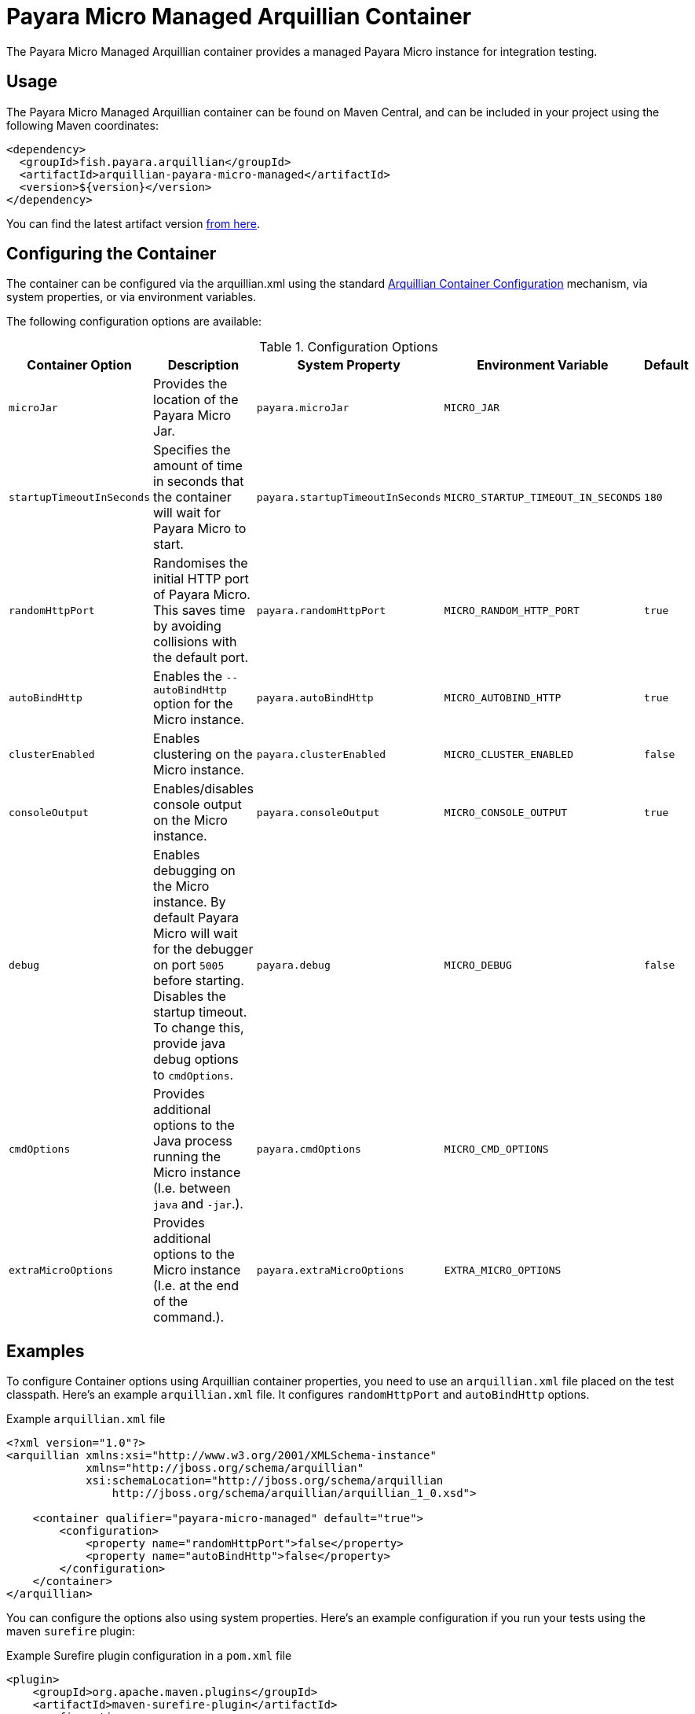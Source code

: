 = Payara Micro Managed Arquillian Container

The Payara Micro Managed Arquillian container provides a managed Payara Micro
instance for integration testing.

[[usage]]
== Usage

The Payara Micro Managed Arquillian container can be found on Maven Central,
and can be included in your project using the following Maven coordinates:

[source,XML]
----
<dependency>
  <groupId>fish.payara.arquillian</groupId>
  <artifactId>arquillian-payara-micro-managed</artifactId>
  <version>${version}</version>
</dependency>
----

You can find the latest artifact version https://mvnrepository.com/artifact/fish.payara.arquillian/arquillian-payara-micro-managed[from here].

[[configure]]
== Configuring the Container

The container can be configured via the arquillian.xml using the standard http://arquillian.org/arquillian-core/#container-configuration[Arquillian Container Configuration] mechanism, via system properties, or via environment variables.

The following configuration options are available:

[cols="1,3,2,2,1"]
.Configuration Options
|===
| Container Option | Description | System Property | Environment Variable | Default

| `microJar`
| Provides the location of the Payara Micro Jar.
| `payara.microJar`
| `MICRO_JAR`
| 

| `startupTimeoutInSeconds`
| Specifies the amount of time in seconds that the container will wait for Payara Micro to start.
| `payara.startupTimeoutInSeconds`
| `MICRO_STARTUP_TIMEOUT_IN_SECONDS`
| `180`

| `randomHttpPort`
| Randomises the initial HTTP port of Payara Micro. This saves time by avoiding collisions with the default port.
| `payara.randomHttpPort`
| `MICRO_RANDOM_HTTP_PORT`
| `true`

| `autoBindHttp`
| Enables the `--autoBindHttp` option for the Micro instance.
| `payara.autoBindHttp`
| `MICRO_AUTOBIND_HTTP`
| `true`

| `clusterEnabled`
| Enables clustering on the Micro instance.
| `payara.clusterEnabled`
| `MICRO_CLUSTER_ENABLED`
| `false`

| `consoleOutput`
| Enables/disables console output on the Micro instance.
| `payara.consoleOutput`
| `MICRO_CONSOLE_OUTPUT`
| `true`

| `debug`
| Enables debugging on the Micro instance. By default Payara Micro will wait for the debugger on port `5005` before starting. Disables the startup timeout. To change this, provide java debug options to `cmdOptions`.
| `payara.debug`
| `MICRO_DEBUG`
| `false`

| `cmdOptions`
| Provides additional options to the Java process running the Micro instance (I.e. between `java` and `-jar`.).
| `payara.cmdOptions`
| `MICRO_CMD_OPTIONS`
| 

| `extraMicroOptions`
| Provides additional options to the Micro instance (I.e. at the end of the command.).
| `payara.extraMicroOptions`
| `EXTRA_MICRO_OPTIONS`
| 
|===

[[examples]]
== Examples

To configure Container options using Arquillian container properties, you need to use an `arquillian.xml` file placed on the test classpath. Here's an example `arquillian.xml` file. It configures `randomHttpPort` and `autoBindHttp` options.

[source,XML]
.Example `arquillian.xml` file
----
<?xml version="1.0"?>
<arquillian xmlns:xsi="http://www.w3.org/2001/XMLSchema-instance"
            xmlns="http://jboss.org/schema/arquillian"
            xsi:schemaLocation="http://jboss.org/schema/arquillian
                http://jboss.org/schema/arquillian/arquillian_1_0.xsd">

    <container qualifier="payara-micro-managed" default="true">
        <configuration>
            <property name="randomHttpPort">false</property>
            <property name="autoBindHttp">false</property>
        </configuration>
    </container>
</arquillian>
----

You can configure the options also using system properties. Here's an example configuration if you run your tests using the maven `surefire` plugin:

[source,XML]
.Example Surefire plugin configuration in a `pom.xml` file
----
<plugin>
    <groupId>org.apache.maven.plugins</groupId>
    <artifactId>maven-surefire-plugin</artifactId>
    <configuration>
        <systemPropertyVariables>
            <arquillian.launch>payara-micro-managed</arquillian.launch>
            <payara.randomHttpPort>false</payara.randomHttpPort>
            <payara.autoBindHttp>false</payara.autoBindHttp>
        </systemPropertyVariables>
    </configuration>
</plugin>
----

You can also configure the options using environment variables, for example when running the maven `mvn test` command:

[source,shell]
----
export MICRO_RANDOM_HTTP_PORT=false
export MICRO_AUTOBIND_HTTP=false
mvn test
----